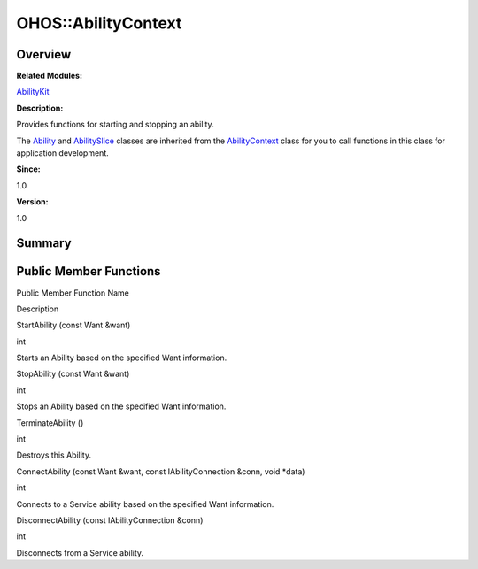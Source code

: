 OHOS::AbilityContext
====================

**Overview**\ 
--------------

**Related Modules:**

`AbilityKit <abilitykit.rst>`__

**Description:**

Provides functions for starting and stopping an ability.

The `Ability <ohos-ability.rst>`__ and
`AbilitySlice <ohos-abilityslice.rst>`__ classes are inherited from the
`AbilityContext <ohos-abilitycontext.rst>`__ class for you to call
functions in this class for application development.

**Since:**

1.0

**Version:**

1.0

**Summary**\ 
-------------

Public Member Functions
-----------------------

.. raw:: html

   <table>

.. raw:: html

   <thead align="left">

.. raw:: html

   <tr id="row1951624956093532">

.. raw:: html

   <th class="cellrowborder" valign="top" width="50%" id="mcps1.1.3.1.1">

.. raw:: html

   <p id="p2047882633093532">

Public Member Function Name

.. raw:: html

   </p>

.. raw:: html

   </th>

.. raw:: html

   <th class="cellrowborder" valign="top" width="50%" id="mcps1.1.3.1.2">

.. raw:: html

   <p id="p1766728167093532">

Description

.. raw:: html

   </p>

.. raw:: html

   </th>

.. raw:: html

   </tr>

.. raw:: html

   </thead>

.. raw:: html

   <tbody>

.. raw:: html

   <tr id="row539783697093532">

.. raw:: html

   <td class="cellrowborder" valign="top" width="50%" headers="mcps1.1.3.1.1 ">

.. raw:: html

   <p id="p1699247331093532">

StartAbility (const Want &want)

.. raw:: html

   </p>

.. raw:: html

   </td>

.. raw:: html

   <td class="cellrowborder" valign="top" width="50%" headers="mcps1.1.3.1.2 ">

.. raw:: html

   <p id="p1167527852093532">

int

.. raw:: html

   </p>

.. raw:: html

   <p id="p1397772020093532">

Starts an Ability based on the specified Want information.

.. raw:: html

   </p>

.. raw:: html

   </td>

.. raw:: html

   </tr>

.. raw:: html

   <tr id="row22741312093532">

.. raw:: html

   <td class="cellrowborder" valign="top" width="50%" headers="mcps1.1.3.1.1 ">

.. raw:: html

   <p id="p1509873809093532">

StopAbility (const Want &want)

.. raw:: html

   </p>

.. raw:: html

   </td>

.. raw:: html

   <td class="cellrowborder" valign="top" width="50%" headers="mcps1.1.3.1.2 ">

.. raw:: html

   <p id="p1869656781093532">

int

.. raw:: html

   </p>

.. raw:: html

   <p id="p1973588908093532">

Stops an Ability based on the specified Want information.

.. raw:: html

   </p>

.. raw:: html

   </td>

.. raw:: html

   </tr>

.. raw:: html

   <tr id="row467580899093532">

.. raw:: html

   <td class="cellrowborder" valign="top" width="50%" headers="mcps1.1.3.1.1 ">

.. raw:: html

   <p id="p1368693110093532">

TerminateAbility ()

.. raw:: html

   </p>

.. raw:: html

   </td>

.. raw:: html

   <td class="cellrowborder" valign="top" width="50%" headers="mcps1.1.3.1.2 ">

.. raw:: html

   <p id="p1636616406093532">

int

.. raw:: html

   </p>

.. raw:: html

   <p id="p1227956947093532">

Destroys this Ability.

.. raw:: html

   </p>

.. raw:: html

   </td>

.. raw:: html

   </tr>

.. raw:: html

   <tr id="row1310567668093532">

.. raw:: html

   <td class="cellrowborder" valign="top" width="50%" headers="mcps1.1.3.1.1 ">

.. raw:: html

   <p id="p151092082093532">

ConnectAbility (const Want &want, const IAbilityConnection &conn, void
\*data)

.. raw:: html

   </p>

.. raw:: html

   </td>

.. raw:: html

   <td class="cellrowborder" valign="top" width="50%" headers="mcps1.1.3.1.2 ">

.. raw:: html

   <p id="p552703846093532">

int

.. raw:: html

   </p>

.. raw:: html

   <p id="p241097262093532">

Connects to a Service ability based on the specified Want information.

.. raw:: html

   </p>

.. raw:: html

   </td>

.. raw:: html

   </tr>

.. raw:: html

   <tr id="row1350989020093532">

.. raw:: html

   <td class="cellrowborder" valign="top" width="50%" headers="mcps1.1.3.1.1 ">

.. raw:: html

   <p id="p2124436470093532">

DisconnectAbility (const IAbilityConnection &conn)

.. raw:: html

   </p>

.. raw:: html

   </td>

.. raw:: html

   <td class="cellrowborder" valign="top" width="50%" headers="mcps1.1.3.1.2 ">

.. raw:: html

   <p id="p1905236657093532">

int

.. raw:: html

   </p>

.. raw:: html

   <p id="p1797129850093532">

Disconnects from a Service ability.

.. raw:: html

   </p>

.. raw:: html

   </td>

.. raw:: html

   </tr>

.. raw:: html

   </tbody>

.. raw:: html

   </table>
